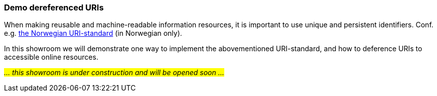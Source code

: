 === Demo dereferenced URIs [[demo-uris]]

When making reusable and machine-readable information resources, it is important to use unique and persistent identifiers. Conf. e.g. https://www.digdir.no/standarder/peikarar-til-offentlege-ressursar-pa-nett/1492[the Norwegian URI-standard] (in Norwegian only).

In this showroom we will demonstrate one way to implement the abovementioned URI-standard, and how to deference URIs to accessible online resources. 

_#... this showroom is under construction and will be opened soon ...#_ 
